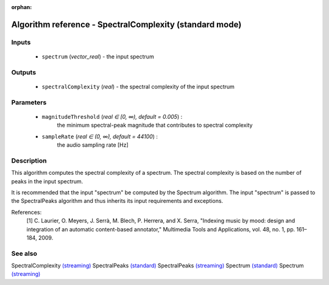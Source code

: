 :orphan:

Algorithm reference - SpectralComplexity (standard mode)
========================================================

Inputs
------

 - ``spectrum`` (*vector_real*) - the input spectrum

Outputs
-------

 - ``spectralComplexity`` (*real*) - the spectral complexity of the input spectrum

Parameters
----------

 - ``magnitudeThreshold`` (*real ∈ [0, ∞), default = 0.005*) :
     the minimum spectral-peak magnitude that contributes to spectral complexity
 - ``sampleRate`` (*real ∈ (0, ∞), default = 44100*) :
     the audio sampling rate [Hz]

Description
-----------

This algorithm computes the spectral complexity of a spectrum. The spectral complexity is based on the number of peaks in the input spectrum.

It is recommended that the input "spectrum" be computed by the Spectrum algorithm. The input "spectrum" is passed to the SpectralPeaks algorithm and thus inherits its input requirements and exceptions.

References:
  [1] C. Laurier, O. Meyers, J. Serrà, M. Blech, P. Herrera, and X. Serra,
  "Indexing music by mood: design and integration of an automatic
  content-based annotator," Multimedia Tools and Applications, vol. 48,
  no. 1, pp. 161–184, 2009.



See also
--------

SpectralComplexity `(streaming) <streaming_SpectralComplexity.html>`__
SpectralPeaks `(standard) <std_SpectralPeaks.html>`__
SpectralPeaks `(streaming) <streaming_SpectralPeaks.html>`__
Spectrum `(standard) <std_Spectrum.html>`__
Spectrum `(streaming) <streaming_Spectrum.html>`__
